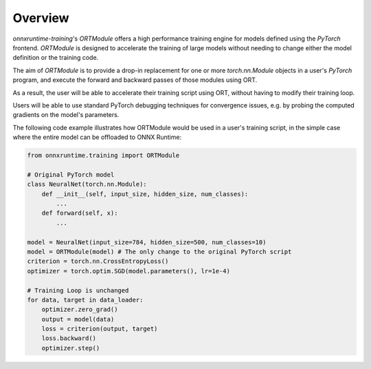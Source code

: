 Overview
=========

`onnxruntime-training`'s `ORTModule` offers a high performance training engine for models defined using the `PyTorch` frontend. `ORTModule` is designed to accelerate the training of large models without needing to change either the model definition or the training code.

The aim of `ORTModule` is to provide a drop-in replacement for one or more `torch.nn.Module` objects in a user's `PyTorch` program, and execute the forward and backward passes of those modules using ORT.

As a result, the user will be able to accelerate their training script using ORT,
without having to modify their training loop.

Users will be able to use standard PyTorch debugging techniques for convergence issues, e.g. by probing the computed gradients on the model's parameters.

The following code example illustrates how ORTModule would be used in a user's training script, in the simple case where the entire model can be offloaded to ONNX Runtime:

.. code-block:: python

    from onnxruntime.training import ORTModule

    # Original PyTorch model
    class NeuralNet(torch.nn.Module):
        def __init__(self, input_size, hidden_size, num_classes):
            ...
        def forward(self, x):
            ...

    model = NeuralNet(input_size=784, hidden_size=500, num_classes=10)
    model = ORTModule(model) # The only change to the original PyTorch script
    criterion = torch.nn.CrossEntropyLoss()
    optimizer = torch.optim.SGD(model.parameters(), lr=1e-4)

    # Training Loop is unchanged
    for data, target in data_loader:
        optimizer.zero_grad()
        output = model(data)
        loss = criterion(output, target)
        loss.backward()
        optimizer.step()
